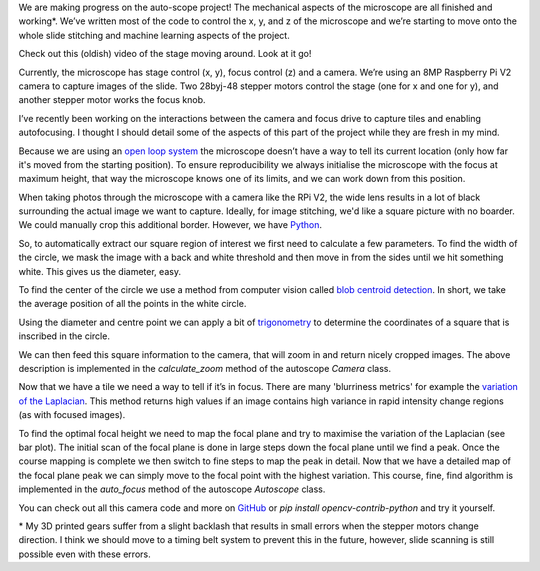 .. title: Looking at microscope slides with computer vision
.. slug: auto-scope-progress
.. date: 2018-10-16 00:00:00 UTC+10:00
.. tags: auto-scope, cv2
.. category: 
.. link: 
.. description: 
.. type: text
.. author: Wytamma

We are making progress on the auto-scope project! The mechanical aspects of the microscope are all finished and working*. We’ve written most of the code to control the x, y, and z of the microscope and we’re starting to move onto the whole slide stitching and machine learning aspects of the project. 

Check out this (oldish) video of the stage moving around. Look at it go!

.. youtube:: 3XsQCkF1SrE
   :align: center
   :width: 100%

.. TEASER_END

Currently, the microscope has stage control (x, y), focus control (z)  and a camera. We’re using an 8MP Raspberry Pi V2 camera to capture images of the slide. Two 28byj-48 stepper motors control the stage (one for x and one for y), and another stepper motor works the focus knob. 

I’ve recently been working on the interactions between the camera and focus drive to capture tiles and enabling autofocusing. I thought I should detail some of the aspects of this part of the project while they are fresh in my mind.

.. image:: /images/auto-scope-cam/cam-focus.jpg
    :align: center

Because we are using an `open loop system 
<https://en.wikipedia.org/wiki/Motor_control#Open_loop_control>`_ the microscope doesn’t have a way to tell its current location (only how far it's moved from the starting position). To ensure reproducibility we always initialise the microscope with the focus at maximum height, that way the microscope knows one of its limits, and we can work down from this position.

When taking photos through the microscope with a camera like the RPi V2, the wide lens results in a lot of black surrounding the actual image we want to capture. Ideally, for image stitching, we'd like a square picture with no boarder. We could manually crop this additional border. However, we have `Python 
<https://xkcd.com/353/>`_.

.. image:: /images/auto-scope-cam/full.png
    :align: center

So, to automatically extract our square region of interest we first need to calculate a few parameters. To find the width of the circle, we mask the image with a back and white threshold and then move in from the sides until we hit something white. This gives us the diameter, easy. 

.. image:: /images/auto-scope-cam/width.png
    :align: center

To find the center of the circle we use a method from computer vision called `blob centroid detection 
<https://www.learnopencv.com/find-center-of-blob-centroid-using-opencv-cpp-python/>`_. In short, we take the average position of all the points in the white circle.

.. image:: /images/auto-scope-cam/center.png
    :align: center

Using the diameter and centre point we can apply a bit of `trigonometry 
<https://en.wikipedia.org/wiki/Special_right_triangle#45%C2%B0%E2%80%9345%C2%B0%E2%80%9390%C2%B0_triangle>`_ to determine the coordinates of a square that is inscribed in the circle. 

.. image:: /images/auto-scope-cam/square.png
    :align: center

We can then feed this square information to the camera, that will zoom in and return nicely cropped images. The above description is implemented in the `calculate_zoom` method of the autoscope `Camera` class.

.. image:: /images/auto-scope-cam/tile.png
    :align: center

Now that we have a tile we need a way to tell if it’s in focus. There are many 'blurriness metrics' for example the `variation of the Laplacian
<https://www.pyimagesearch.com/2015/09/07/blur-detection-with-opencv/>`_. This method returns high values if an image contains high variance in rapid intensity change regions (as with focused images).

.. image:: /images/auto-scope-cam/focus.png
    :align: center

To find the optimal focal height we need to map the focal plane and try to maximise the variation of the Laplacian (see bar plot). The initial scan of the focal plane is done in large steps down the focal plane until we find a peak. Once the course mapping is complete we then switch to fine steps to map the peak in detail. Now that we have a detailed map of the focal plane peak we can simply move to the focal point with the highest variation. This course, fine, find algorithm is implemented in the `auto_focus` method of the autoscope `Autoscope` class.

You can check out all this camera code and more on `GitHub
<https://github.com/python-friends/auto-scope>`_ or `pip install opencv-contrib-python` and try it yourself.

\* My 3D printed gears suffer from a slight backlash that results in small errors when the stepper motors change direction. I think we should move to a timing belt system to prevent this in the future, however, slide scanning is still possible even with these errors. 


